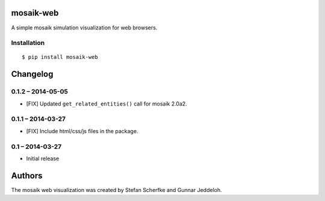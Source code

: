 mosaik-web
==========

A simple mosaik simulation visualization for web browsers.


Installation
------------

::

    $ pip install mosaik-web


Changelog
=========

0.1.2 – 2014-05-05
------------------

- [FIX] Updated ``get_related_entities()`` call for mosaik 2.0a2.


0.1.1 – 2014-03-27
------------------

- [FIX] Include html/css/js files in the package.


0.1 – 2014-03-27
----------------

- Initial release


Authors
=======

The mosaik web visualization was created by Stefan Scherfke and Gunnar
Jeddeloh.


